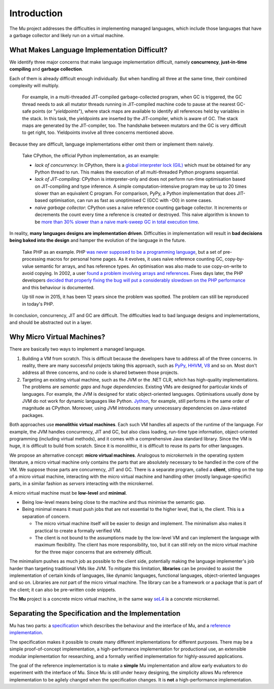 ============
Introduction
============

The Mu project addresses the difficulties in implementing managed languages,
which include those languages that have a garbage collector and likely run on a
virtual machine.

What Makes Language Implementation Difficult?
=============================================

We identify three major concerns that make language implementation difficult, 
namely **concurrency**, **just-in-time compiling** and **garbage collection**.

Each of them is already difficult enough individually. But when handling all
three at the same time, their combined complexity will multiply.

    For example, in a multi-threaded JIT-compiled garbage-collected program,
    when GC is triggered, the GC thread needs to ask all mutator threads running
    in JIT-compiled machine code to pause at the nearest GC-safe points (or
    "*yieldpoints*"), where stack maps are available to identify all references
    held by variables in the stack. In this task, the yieldpoints are inserted
    by the JIT-compiler, which is aware of GC. The stack maps are generated by the
    JIT-compiler, too. The handshake between mutators and the GC is very
    difficult to get right, too. Yieldpoints involve all three concerns
    mentioned above.

Because they are difficult, language implementations either omit them or
implement them naively.

    Take CPython, the official Python implementation, as an example:

    + *lack of concurrency*: In CPython, there is a `global interpreter lock
      (GIL)
      <https://docs.python.org/3.4/glossary.html#term-global-interpreter-lock>`__
      which must be obtained for any Python thread to run. This makes the
      execution of all multi-threaded Python programs sequential.

    + *lack of JIT-compiling*: CPython is interpreter-only and does not perform
      run-time optimisation based on JIT-compiling and type inference. A simple
      computation-intensive program may be up to 20 times slower than an
      equivalent C program. For comparison, PyPy, a Python implementation that
      does JIT-based optimisation, can run as fast as unoptimised C (GCC with
      -O0) in some cases.

    + *naive garbage collector*: CPython uses a naive reference counting garbage
      collector. It increments or decrements the count every time a reference is
      created or destroyed. This naive algorithm is known to be `more than 30%
      slower than a naive mark-sweep GC in total execution time
      <http://users.cecs.anu.edu.au/~steveb/downloads/pdf/rc-ismm-2012.pdf>`__.

In reality, **many languages designs are implementation driven**. Difficulties
in implementation will result in **bad decisions being baked into the design**
and hamper the evolution of the language in the future.

    Take PHP as an example. PHP `was never supposed to be a programming language
    <http://en.wikipedia.org/wiki/PHP#cite_ref-itconversations_16-0>`__, but a
    set of pre-processing macros for personal home pages. As it evolves, it uses
    naive reference counting GC, copy-by-value semantic for arrays, and has
    reference types. An optimisation was also made to use copy-on-write to avoid
    copying.  In 2002, a user `found a problem involving arrays and references
    <https://bugs.php.net/bug.php?id=20993>`__. Fives days later, the PHP
    developers `decided that properly fixing the bug will put a considerably
    slowdown on the PHP performance
    <https://bugs.php.net/bug.php?id=20993#1040181945>`__ and this behaviour is
    documented.

    Up till now in 2015, it has been 12 years since the problem was spotted. The
    problem can still be reproduced in today's PHP.

In conclusion, concurrency, JIT and GC are difficult. The difficulties lead to
bad language designs and implementations, and should be abstracted out in a
layer.

Why Micro Virtual Machines?
===========================

There are basically two ways to implement a managed language.

1. Building a VM from scratch. This is difficult because the developers have to
   address all of the three concerns. In reality, there are many successful
   projects taking this approach, such as `PyPy <http://www.pypy.org/>`__, `HHVM
   <http://hhvm.com>`__, `V8 <https://developers.google.com/v8/>`__ and so on.
   Most don't address all three concerns, and no code is shared between those
   projects.

2. Targeting an existing virtual machine, such as the JVM or the .NET CLR, which
   has high-quality implementations. The problems are *semantic gaps* and *huge
   dependencies*. Existing VMs are designed for particular kinds of languages.
   For example, the JVM is designed for static object-oriented languages.
   Optimisations usually done by JVM do not work for dynamic languages like
   Python.  `Jython <http://www.jython.org/>`__, for example, still performs in
   the same order of magnitude as CPython. Moreover, using JVM introduces many
   unnecessary dependencies on Java-related packages.

Both approaches use **monolithic virtual machines**. Each such VM handles all
aspects of the runtime of the language. For example, the JVM handles
concurrency, JIT and GC, but also class loading, run-time type information,
object-oriented programming (including virtual methods), and it comes with a
comprehensive Java standard library. Since the VM is huge, it is difficult to
build from scratch. Since it is monolithic, it is difficult to reuse its parts
for other languages.

We propose an alternative concept: **micro virtual machines**. Analogous to
*microkernels* in the operating system literature, a micro virtual machine only
contains the parts that are absolutely necessary to be handled in the core of
the VM. We suppose those parts are concurrency, JIT and GC. There is a separate
program, called a **client**, sitting on the top of a micro virtual machine,
interacting with the micro virtual machine and handling other (mostly
language-specific) parts, in a similar fashion as *servers* interacting with the
microkernel.

A micro virtual machine must be **low-level** and **minimal**.

* Being low-level means being close to the machine and thus minimise the
  semantic gap.

* Being minimal means it must push jobs that are not essential to the higher
  level, that is, the client. This is a separation of concern.
  
  - The micro virtual machine itself will be easier to design and implement. The
    minimalism also makes it practical to create a formally verified VM.

  - The client is not bound to the assumptions made by the low-level VM and can
    implement the language with maximum flexibility. The client has more
    responsibility, too, but it can still rely on the micro virtual machine for
    the three major concerns that are extremely difficult.

The minimalism pushes as much job as possible to the client side, potentially
making the language implementer's job harder than targeting traditional VMs like
JVM. To mitigate this limitation, **libraries** can be provided to assist the
implementation of certain kinds of languages, like dynamic languages, functional
languages, object-oriented languages and so on. Libraries are *not* part of the
micro virtual machine. The library can be a framework or a package that is part
of the client; it can also be pre-written code snippets.

The **Mu** project is a concrete micro virtual machine, in the same way `seL4
<http://sel4.systems/>`__ is a concrete microkernel.

Separating the Specification and the Implementation
===================================================

Mu has two parts: a `specification
<https://github.com/microvm/microvm-spec/wiki>`__ which describes the behaviour
and the interface of Mu, and a `reference implementation
<https://github.com/microvm/microvm-refimpl2>`__.

The specification makes it possible to create many different implementations for
different purposes. There may be a simple proof-of-concept implementation, a
high-performance implementation for productional use, an extensible modular
implementation for researching, and a formally verified implementation for
highly-assured applications.

The goal of the reference implementation is to make a **simple** Mu
implementation and allow early evaluators to do experiment with the interface of
Mu. Since Mu is still under heavy designing, the simplicity allows Mu reference
implementation to be agilely changed when the specification changes. It is
**not** a high-performance implementation.

.. vim: tw=80

